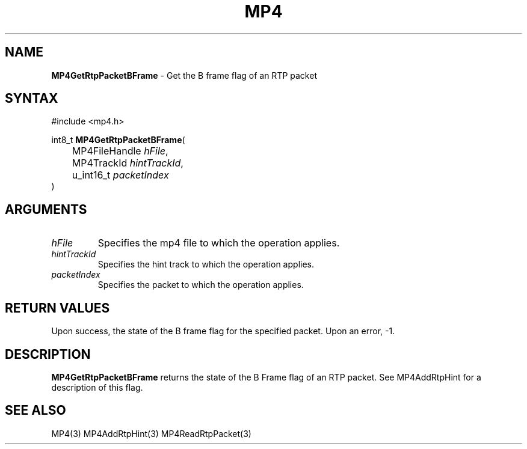 .TH "MP4" "3" "Version 0.9" "Cisco Systems Inc." "MP4 File Format Library"
.SH "NAME"
.LP 
\fBMP4GetRtpPacketBFrame\fR \- Get the B frame flag of an RTP packet
.SH "SYNTAX"
.LP 
#include <mp4.h>
.LP 
int8_t \fBMP4GetRtpPacketBFrame\fR(
.br 
	MP4FileHandle \fIhFile\fP,
.br 
	MP4TrackId \fIhintTrackId\fP,
.br 
	u_int16_t \fIpacketIndex\fP
.br 
)
.SH "ARGUMENTS"
.LP 
.TP 
\fIhFile\fP
Specifies the mp4 file to which the operation applies.
.TP 
\fIhintTrackId\fP
Specifies the hint track to which the operation applies.
.TP 
\fIpacketIndex\fP
Specifies the packet to which the operation applies.
.SH "RETURN VALUES"
.LP 
Upon success, the state of the B frame flag for the specified packet. Upon an error, \-1.
.SH "DESCRIPTION"
.LP 
\fBMP4GetRtpPacketBFrame\fR returns the state of the B Frame flag of an RTP packet. See MP4AddRtpHint for a description of this flag. 

.SH "SEE ALSO"
.LP 
MP4(3) MP4AddRtpHint(3) MP4ReadRtpPacket(3)
